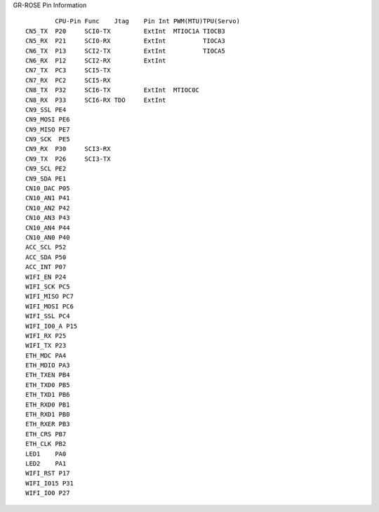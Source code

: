 
GR-ROSE Pin Information ::

            CPU-Pin Func    Jtag    Pin Int PWM(MTU)TPU(Servo)
    CN5_TX  P20     SCI0-TX         ExtInt  MTIOC1A TIOCB3
    CN5_RX  P21     SCI0-RX         ExtInt          TIOCA3
    CN6_TX  P13     SCI2-TX         ExtInt          TIOCA5
    CN6_RX  P12     SCI2-RX         ExtInt
    CN7_TX  PC3     SCI5-TX
    CN7_RX  PC2     SCI5-RX
    CN8_TX  P32     SCI6-TX         ExtInt  MTIOC0C 
    CN8_RX  P33     SCI6-RX TDO     ExtInt
    CN9_SSL PE4
    CN9_MOSI PE6
    CN9_MISO PE7
    CN9_SCK  PE5
    CN9_RX  P30     SCI3-RX
    CN9_TX  P26     SCI3-TX
    CN9_SCL PE2
    CN9_SDA PE1
    CN10_DAC P05
    CN10_AN1 P41
    CN10_AN2 P42
    CN10_AN3 P43
    CN10_AN4 P44
    CN10_AN0 P40
    ACC_SCL P52
    ACC_SDA P50
    ACC_INT P07
    WIFI_EN P24
    WIFI_SCK PC5
    WIFI_MISO PC7
    WIFI_MOSI PC6
    WIFI_SSL PC4
    WIFI_IO0_A P15
    WIFI_RX P25
    WIFI_TX P23
    ETH_MDC PA4
    ETH_MDIO PA3
    ETH_TXEN PB4
    ETH_TXD0 PB5
    ETH_TXD1 PB6
    ETH_RXD0 PB1
    ETH_RXD1 PB0
    ETH_RXER PB3
    ETH_CRS PB7
    ETH_CLK PB2
    LED1    PA0
    LED2    PA1
    WIFI_RST P17
    WIFI_IO15 P31
    WIFI_IO0 P27
